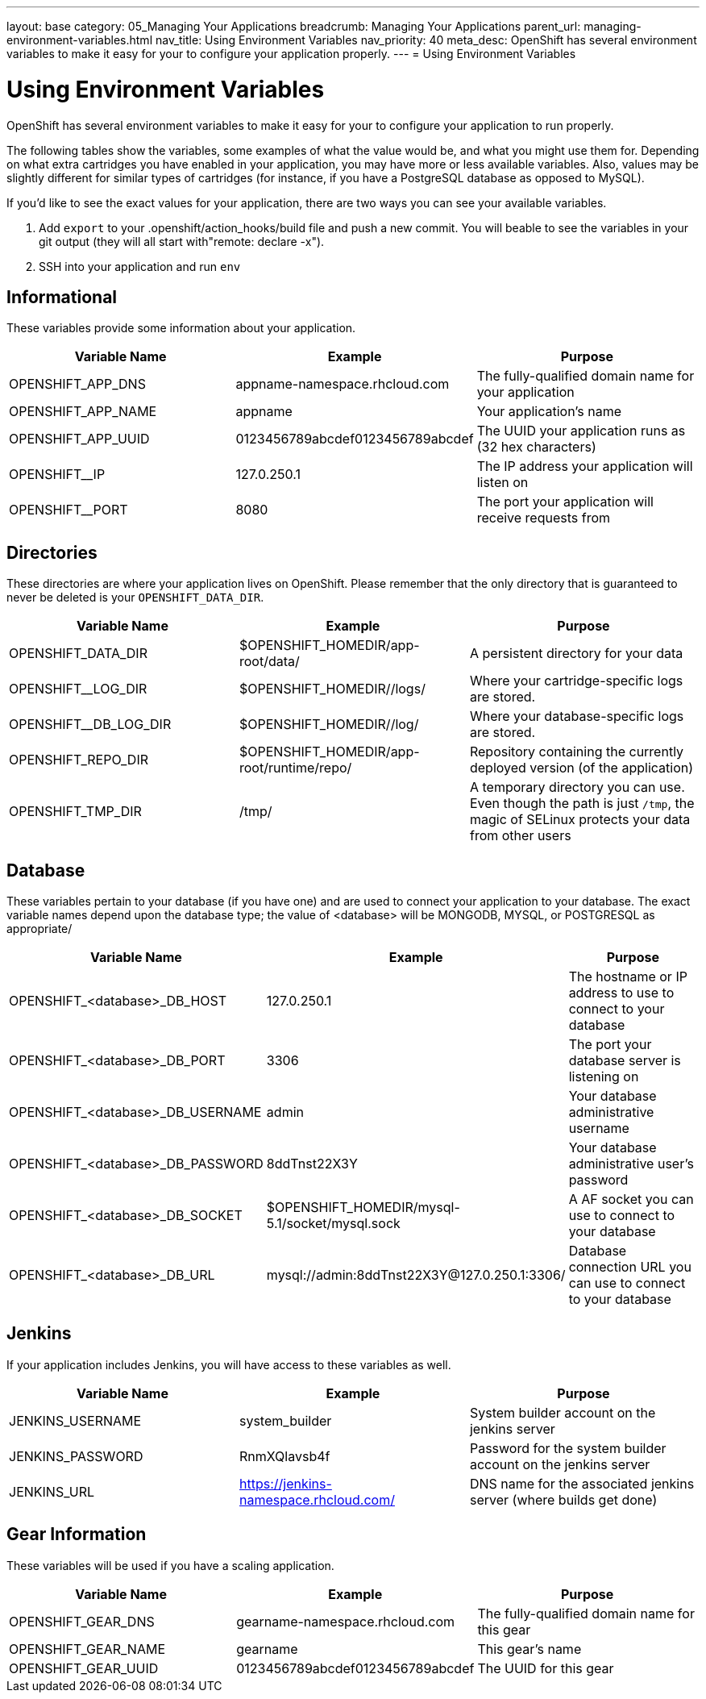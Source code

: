 ---
layout: base
category: 05_Managing Your Applications
breadcrumb: Managing Your Applications
parent_url: managing-environment-variables.html
nav_title: Using Environment Variables
nav_priority: 40
meta_desc: OpenShift has several environment variables to make it easy for your to configure your application properly.
---
= Using Environment Variables

[float]
= Using Environment Variables
[.lead]
OpenShift has several environment variables to make it easy for your to configure your application to run properly.

The following tables show the variables, some examples of what the value would be, and what you might use them for. Depending on what extra cartridges you have enabled in your application, you may have more or less available variables. Also, values
may be slightly different for similar types of cartridges (for instance,
if you have a PostgreSQL database as opposed to MySQL).

If you'd like to see the exact values for your application, there are
two ways you can see your available variables.

1. Add `export` to your +.openshift/action_hooks/build+ file and push a new commit. You will beable to see the variables in your git output (they will all start with"remote: declare -x").

2. SSH into your application and run `env`

== Informational
These variables provide some information about your
application.

|===
|Variable Name|Example|Purpose

|OPENSHIFT_APP_DNS|appname-namespace.rhcloud.com|The fully-qualified domain name for your application
|OPENSHIFT_APP_NAME|appname|Your application's name
|OPENSHIFT_APP_UUID|0123456789abcdef0123456789abcdef|The UUID your application runs as (32 hex characters)
|OPENSHIFT__IP|127.0.250.1|The IP address your application will listen on
|OPENSHIFT__PORT|8080|The port your application will receive requests from

|===

== Directories
These directories are where your application lives on
OpenShift. Please remember that the only directory that is guaranteed to
never be deleted is your `OPENSHIFT_DATA_DIR`.

|===
|Variable Name|Example|Purpose

|OPENSHIFT_DATA_DIR|$OPENSHIFT_HOMEDIR/app-root/data/|A persistent directory for your data
|OPENSHIFT__LOG_DIR|$OPENSHIFT_HOMEDIR//logs/|Where your cartridge-specific logs are stored.
|OPENSHIFT__DB_LOG_DIR|$OPENSHIFT_HOMEDIR//log/|Where your database-specific logs are stored.
|OPENSHIFT_REPO_DIR|$OPENSHIFT_HOMEDIR/app-root/runtime/repo/|Repository containing the currently deployed version (of the application)
|OPENSHIFT_TMP_DIR|/tmp/|A temporary directory you can use.  Even though the path is just `/tmp`, the magic of SELinux protects your data from other users

|===

== Database
These variables pertain to your database (if you have one) and are used to connect your application to your database. The exact variable names depend upon the database type; the value of +<database>+ will be +MONGODB+, +MYSQL+, or +POSTGRESQL+ as appropriate/

|===
|Variable Name|Example|Purpose

|OPENSHIFT_<database>_DB_HOST|127.0.250.1|The hostname or IP address to use to connect to your database
|OPENSHIFT_<database>_DB_PORT|3306|The port your database server is listening on
|OPENSHIFT_<database>_DB_USERNAME|admin|Your database administrative username
|OPENSHIFT_<database>_DB_PASSWORD|8ddTnst22X3Y|Your database administrative user's password
|OPENSHIFT_<database>_DB_SOCKET|$OPENSHIFT_HOMEDIR/mysql-5.1/socket/mysql.sock|A AF socket you can use to connect to your database
|OPENSHIFT_<database>_DB_URL|mysql://admin:8ddTnst22X3Y@127.0.250.1:3306/|Database connection URL you can use to connect to your database
|===

== Jenkins
If your application includes Jenkins, you will have access to these variables as well.

|===
|Variable Name|Example|Purpose

|JENKINS_USERNAME|system_builder|System builder account on the jenkins server
|JENKINS_PASSWORD|RnmXQlavsb4f|Password for the system builder account on the jenkins server
|JENKINS_URL|https://jenkins-namespace.rhcloud.com/|DNS name for the associated
jenkins server (where builds get done)
|===

== Gear Information
These variables will be used if you have a scaling application.

|===
|Variable Name|Example|Purpose

|OPENSHIFT_GEAR_DNS|gearname-namespace.rhcloud.com|The fully-qualified domain name for this gear
|OPENSHIFT_GEAR_NAME|gearname|This gear's name
|OPENSHIFT_GEAR_UUID|0123456789abcdef0123456789abcdef|The UUID for this gear
|===
